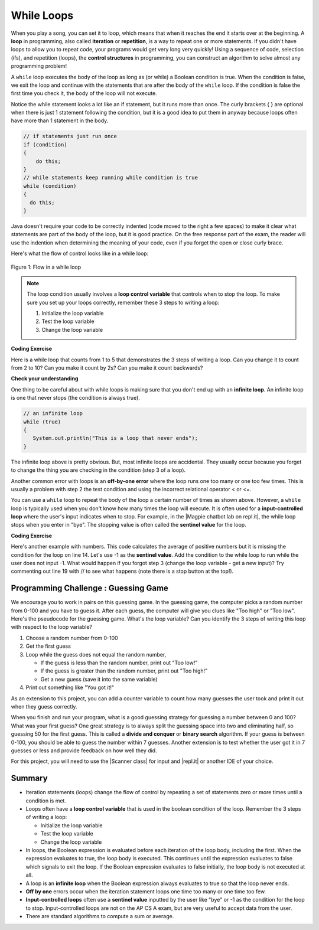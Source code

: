 .. qnum::
   :prefix: 4-1-
   :start: 1 
   
.. |CodingEx| image:: ../../_static/codingExercise.png
    :width: 30px
    :align: middle
    :alt: coding exercise
    
    
.. |Exercise| image:: ../../_static/exercise.png
    :width: 35
    :align: middle
    :alt: exercise
    
    
.. |Groupwork| image:: ../../_static/groupwork.png
    :width: 35
    :align: middle
    :alt: groupwork




While Loops
============

..	index::
	single: loop
	single: looping
    single: iteration
	single: while
	pair: loop; while
	

When you play a song, you can set it to loop, which means that when it reaches the end it starts over at the beginning.  A **loop** in programming, also called **iteration** or **repetition**,  is a way to repeat one or more statements. If you didn't have loops to allow you to repeat code, your programs would get very long very quickly! Using a sequence of code, selection (ifs), and repetition (loops), the **control structures** in programming, you can construct an algorithm to solve almost any programming problem! 

A ``while`` loop executes the body of the loop as long as (or while) a Boolean condition is true.  When the condition is false, we exit the loop and continue with the statements that are after the body of the ``while`` loop.  If the condition is false the first time you check it, the body of the loop will not execute.  

Notice the while statement looks a lot like an if statement, but it runs more than once. The curly brackets { } are optional when there is just 1 statement following the condition, but it is a good idea to put them in anyway because loops often have more than 1 statement in the body.

.. code-block:: java

    // if statements just run once
    if (condition)
    {
        do this;
    }
    // while statements keep running while condition is true
    while (condition)
    {
      do this;
    }
    

Java doesn't require your code to be correctly indented (code moved to the right a few spaces) to make it clear what statements are part of the body of the loop, but it is good practice.  On the free response part of the exam, the reader will use the indention when determining the meaning of your code, even if you forget the open or close curly brace. 

Here's what the flow of control looks like in a while loop:

.. figure:: Figures/WhileLoopFlow.png
    :width: 300px
    :align: center
    :figclass: align-center

    Figure 1: Flow in a while loop
    
 

.. note:: 

    The loop condition usually involves a **loop control variable** that controls when to stop the loop. To make sure you set up your loops correctly, remember these 3 steps to writing a loop:

    1. Initialize the loop variable
    2. Test the loop variable
    3. Change the loop variable


|CodingEx| **Coding Exercise**

Here is a while loop that counts from 1 to 5 that demonstrates the 3 steps of writing a loop. Can you change it to count from 2 to 10? Can you make it count by 2s? Can you make it count backwards?

.. activecode:: whileloop
   :language: java
   
   public class LoopTest1
   {
      public static void main(String[] args)
      {
        // 1. initialize the loop variable
        int count = 1;
        
        // 2. test the loop variable
        while (count <= 5)
        {
           System.out.println(count);
           // 3. change the loop variable
           count++;
        }
 
      }
   }

|Exercise| **Check your understanding**

.. mchoice:: qlb_2_1
   :answer_a: 5 4 3 2 1
   :answer_b: -5 -4 -3 -2 -1
   :answer_c: -4 -3 -2 -1 0
   :correct: c
   :feedback_a: x is initialized (set) to -5 to start. 
   :feedback_b: x is incremented (x++) before the print statement executes.
   :feedback_c: x is set to -5 to start but then incremented by 1 so it first prints -4.

   What does the following code print? To trace through the code, keep track of the variable x and its value, the iteration of the loop, and the output every time through the loop.  
   
   .. code-block:: java 

     int x = -5;
     while (x < 0) 
     { 
        x++; 
        System.out.print(x + " ");
     }

..	index::
	single: infinite loop
	pair: loop; infinite

One thing to be careful about with while loops is making sure that you don't end up with an **infinite loop**.  An infinite loop is one that never stops (the condition is always true). 

.. code-block:: java 
  
   // an infinite loop
   while (true)
   {
      System.out.println("This is a loop that never ends");
   }
   
The infinite loop above is pretty obvious.  But, most infinite loops are accidental.  They usually occur because you forget to change the thing you are checking in the condition (step 3 of a loop).

Another common error with loops is an **off-by-one error** where the loop runs one too many or one too few times. This is usually a problem with step 2 the test condition and using the incorrect relational operator < or <=.

.. |Magpie chatbot lab on repl.it| raw:: html

   <a href="https://repl.it/@BerylHoffman/Magpie-ChatBot-Lab-v2" target="_blank">Magpie chatbot lab on repl.it</a>
   
You can use a ``while`` loop to repeat the body of the loop a certain number of times as shown above.  However, a ``while`` loop is typically used when you don't know how many times the loop will execute. It is often used for a **input-controlled loop** where the user's input indicates when to stop. For example, in the |Magpie chatbot lab on repl.it|, the while loop stops when you enter in "bye". The stopping value is often called the **sentinel value** for the loop.

.. raw:: html

    <iframe height="700px" width="100%" style="max-width:90%; margin-left:5%" src="https://repl.it/@BerylHoffman/Magpie-ChatBot-Lab-v2?lite=true" scrolling="no" frameborder="no" allowtransparency="true" allowfullscreen="true" sandbox="allow-forms allow-pointer-lock allow-popups allow-same-origin allow-scripts allow-modals"></iframe><p>


|CodingEx| **Coding Exercise**

Here's another example with numbers. This code calculates the average of positive numbers but it is missing the condition for the loop on line 14.  Let's use -1 as the **sentinel value**. Add the condition to  the while loop to run while the user does not input -1. What would happen if you forgot step 3 (change the loop variable - get a new input)? Try commenting out line 19 with // to see what happens (note there is a stop button at the top!).

.. raw:: html

    <iframe height="700px" width="100%" style="max-width:90%; margin-left:5%" src="https://repl.it/@BerylHoffman/Average?lite=true" scrolling="no" frameborder="no" allowtransparency="true" allowfullscreen="true" sandbox="allow-forms allow-pointer-lock allow-popups allow-same-origin allow-scripts allow-modals"></iframe>


|Groupwork| Programming Challenge : Guessing Game
-------------------------------------------------

We encourage you to work in pairs on this guessing game. In the guessing game, the computer picks a random number from 0-100 and you have to guess it. After each guess, the computer will give you clues like "Too high" or "Too low". Here's the pseudocode for the guessing game. What's the loop variable? Can you identify the 3 steps of writing this loop with respect to the loop variable?

1. Choose a random number from 0-100
2. Get the first guess
3. Loop while the guess does not equal the random number,

   - If the guess is less than the random number, print out "Too low!"
   - If the guess is greater than the random number, print out "Too high!"
   - Get a new guess (save it into the same variable)
   
4. Print out something like "You got it!"

As an extension to this project, you can add a counter variable to count how many guesses the user took and print it out when they guess correctly.

When you finish and run your program, what is a good guessing strategy for guessing a number between 0 and 100? What was your first guess? One great strategy is to always split the guessing space into two and eliminating half, so guessing 50 for the first guess. This is called a **divide and conquer** or **binary search** algorithm. If your guess is between 0-100, you should be able to guess the number within 7 guesses. Another extension is to test whether the user got it in 7 guesses or less and provide feedback on how well they did.

.. |Scanner class| raw:: html

   <a href="https://www.w3schools.com/java/java_user_input.asp" target="_blank">Scanner class</a>
   
.. |repl.it| raw:: html

   <a href="https://repl.it/@BerylHoffman/Guessing-Game" target="_blank">repl.it</a>
   
For this project, you will need to use the |Scanner class| for input and |repl.it| or another IDE of your choice.

.. raw:: html

    <iframe height="600px" width="100%" style="max-width:90%; margin-left:5%" src="https://repl.it/@BerylHoffman/Guessing-Game?lite=true" scrolling="no" frameborder="no" allowtransparency="true" allowfullscreen="true" sandbox="allow-forms allow-pointer-lock allow-popups allow-same-origin allow-scripts allow-modals"></iframe>

Summary
-------------------


- Iteration statements (loops) change the flow of control by repeating a set of statements zero or more times until a condition is met.

- Loops often have a **loop control variable** that is used in the boolean condition of the loop. Remember the 3 steps of writing a loop:

  - Initialize the loop variable
  - Test the loop variable
  - Change the loop variable
  
- In loops, the Boolean expression is evaluated before each iteration of the loop body, including the first. When the expression evaluates to true, the loop body is executed. This continues until the expression evaluates to false which signals to exit the loop. If the Boolean expression evaluates to false initially, the loop body is not executed at all.

- A loop is an **infinite loop** when the Boolean expression always evaluates to true so that the loop never ends.

- **Off by one** errors occur when the iteration statement loops one time too many or one time too few.

- **Input-controlled loops** often use a **sentinel value** inputted by the user like "bye" or -1 as the condition for the loop to stop. Input-controlled loops are not on the AP CS A exam, but are very useful to accept data from the user. 

- There are standard algorithms to compute a sum or average.

.. Here is an example ``while`` loop that just prints the numbers until 0 is reached. Can you modify it to print 0 too?
    
.. .. activecode:: while_loop_ex1
   :language: java
   
   public class Test
   {
      public static void main(String[] args)
      {
          int x = 3;
          while (x > 0)
          {
             System.out.println(x);
             x = x - 1;
          }
      }
   }
   
.. Here is an example ``for`` loop that just prints the numbers until 0 is reached. Can you modify it to print 0 too?
   
.. .. activecode:: for_loop_ex1
   :language: java
   
   public class Test
   {
      public static void main(String[] args)
      {
          for (int x = 3; x > 0; x--)
          {
             System.out.println(x);
          }
      }
   }
   
.. Which of the two loops above takes less code?  While you can write any loop with either a ``while`` or ``for``, programmers tend to use the ``while`` when they don't know how many times the loop will execute and the ``for`` when they know the number of times to execute the loop.  The problem with using a ``while`` loop to execute a loop a certain number of times is that you have to remember to update the variable in the loop.  The ``for`` loop allows you to specify all of the important things about a loop in one place (what value do variables start at, what is the condition to test, and how the loop variables change).  

.. **Check your understanding**

.. .. clickablearea:: click_while1
    :question: Click on all the statements that are part of the body of the while loop.  If you make a mistake you can click on the statement again to unhighlight it.
    :iscode:
    :feedback: Remember, the body of a loop is all the statements between the { and } after the while keyword or single statement following the while if there are no {}.
    
    :click-incorrect:int x = 5;:endclick:
    :click-incorrect:while (x > 0):endclick:
    :click-incorrect:{:endclick:
        :click-correct:System.out.println(x);:endclick:
        :click-correct:x = x - 1;:endclick:
    :click-incorrect:}:endclick:
        
.. .. clickablearea:: click_for1
    :question: Click on all the statements that are part of the body of the for loop.  If you make a mistake you can click on the statement again to unhighlight it.
    :iscode:
    :feedback: Remember, the body of a loop is all the statements between the { and } after the for declaration or a single statement following the for declaration if there are no {}.
    
    :click-incorrect:for (int x = 5; x > 0; x--):endclick:
        :click-correct:System.out.println(x);:endclick:
        
.. .. clickablearea:: click_for2
    :question: Click on all the statements that are part of the body of the for loop.  If you make a mistake you can click on the statement again to unhighlight it.
    :iscode:
    :feedback: Remember, the body of a loop is all the statements between the { and } after the for declaration or single statement following the for declaration if there are no {}.  Java doesn't require the body to be indented, but you should indent it to make it easier to see that the statements are part of the loop.
    
    :click-incorrect:String message1 = "I ";:endclick:
    :click-incorrect:String message2a = "love ";:endclick:
    :click-incorrect:String message3 = "you";:endclick:
    :click-incorrect:String message2b = "miss ";:endclick:
    :click-incorrect:for (int x = 1; x < 4; x++):endclick:
    :click-incorrect:{:endclick:
        :click-correct:System.out.println(message1 + message2a + message3);:endclick:
        :click-correct:System.out.println(message1 + message2b + message3);:endclick:
    :click-incorrect:}:endclick:
    
